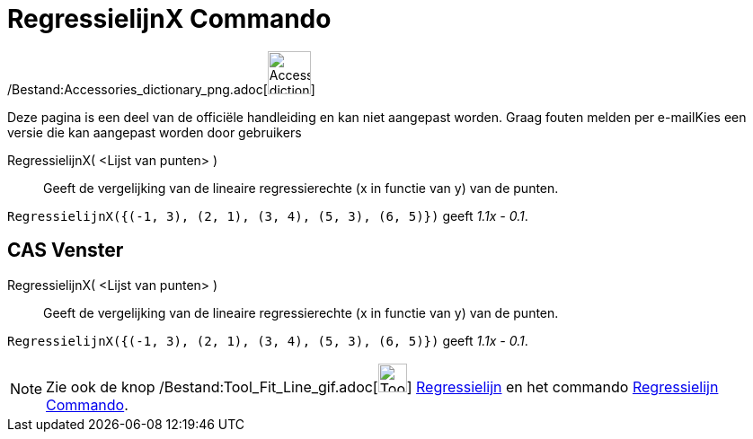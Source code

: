 = RegressielijnX Commando
:page-en: commands/FitLineX_Command
ifdef::env-github[:imagesdir: /nl/modules/ROOT/assets/images]

/Bestand:Accessories_dictionary_png.adoc[image:48px-Accessories_dictionary.png[Accessories
dictionary.png,width=48,height=48]]

Deze pagina is een deel van de officiële handleiding en kan niet aangepast worden. Graag fouten melden per
e-mail[.mw-selflink .selflink]##Kies een versie die kan aangepast worden door gebruikers##

RegressielijnX( <Lijst van punten> )::
  Geeft de vergelijking van de lineaire regressierechte (x in functie van y) van de punten.

[EXAMPLE]
====

`++RegressielijnX({(-1, 3), (2, 1), (3, 4), (5, 3), (6, 5)})++` geeft _1.1x - 0.1_.

====

== CAS Venster

RegressielijnX( <Lijst van punten> )::
  Geeft de vergelijking van de lineaire regressierechte (x in functie van y) van de punten.

[EXAMPLE]
====

`++RegressielijnX({(-1, 3), (2, 1), (3, 4), (5, 3), (6, 5)})++` geeft _1.1x - 0.1_.

====

[NOTE]
====

Zie ook de knop /Bestand:Tool_Fit_Line_gif.adoc[image:Tool_Fit_Line.gif[Tool Fit Line.gif,width=32,height=32]]
xref:/tools/Regressielijn.adoc[Regressielijn] en het commando xref:/commands/Regressielijn.adoc[Regressielijn Commando].

====
